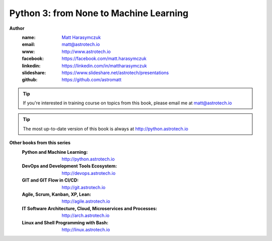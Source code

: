 #######################################
Python 3: from None to Machine Learning
#######################################

**Author**
    :name: `Matt Harasymczuk <http://astrotech.io>`_
    :email: matt@astrotech.io
    :www: http://www.astrotech.io
    :facebook: https://facebook.com/matt.harasymczuk
    :linkedin: https://linkedin.com/in/mattharasymczuk
    :slideshare: https://www.slideshare.net/astrotech/presentations
    :github: https://github.com/astromatt

.. tip:: If you're interested in training course on topics from this book, please email me at matt@astrotech.io

.. tip:: The most up-to-date version of this book is always at http://python.astrotech.io

**Other books from this series**
    :Python and Machine Learning: http://python.astrotech.io
    :DevOps and Development Tools Ecosystem: http://devops.astrotech.io
    :GIT and GIT Flow in CI/CD: http://git.astrotech.io
    :Agile, Scrum, Kanban, XP, Lean: http://agile.astrotech.io
    :IT Software Architecture, Cloud, Microservices and Processes: http://arch.astrotech.io
    :Linux and Shell Programming with Bash: http://linux.astrotech.io
